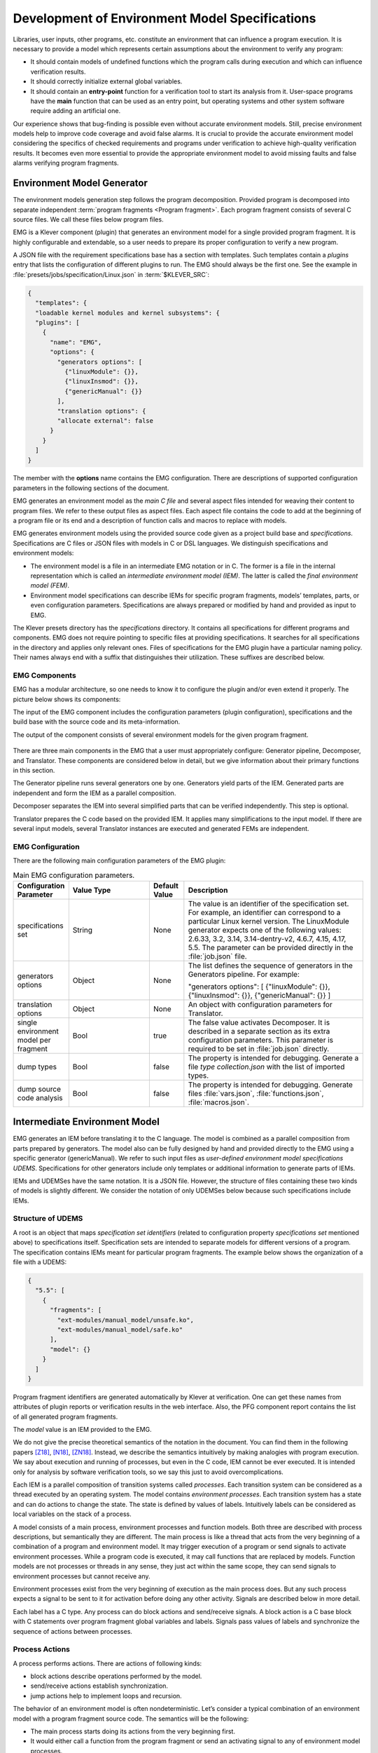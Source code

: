 .. _dev_env_model_specs:

Development of Environment Model Specifications
===============================================

Libraries, user inputs, other programs, etc. constitute an environment that can influence a program execution.
It is necessary to provide a model which represents certain assumptions about the environment to verify any program:

* It should contain models of undefined functions which the program calls during execution and which can influence
  verification results.
* It should correctly initialize external global variables.
* It should contain an **entry-point** function for a verification tool to start its analysis from it.
  User-space programs have the **main** function that can be used as an entry point, but operating systems and other
  system software require adding an artificial one.

Our experience shows that bug-finding is possible even without accurate environment models.
Still, precise environment models help to improve code coverage and avoid false alarms.
It is crucial to provide the accurate environment model considering the specifics of checked requirements and programs
under verification to achieve high-quality verification results.
It becomes even more essential to provide the appropriate environment model to avoid missing faults and false alarms
verifying program fragments.

Environment Model Generator
^^^^^^^^^^^^^^^^^^^^^^^^^^^

The environment models generation step follows the program decomposition.
Provided program is decomposed into separate independent :term:`program fragments <Program fragment>`.
Each program fragment consists of several C source files.
We call these files below program files.

EMG is a Klever component (plugin) that generates an environment model for a single provided program fragment.
It is highly configurable and extendable, so a user needs to prepare its proper configuration to verify a new program.

A JSON file with the requirement specifications base has a section with templates.
Such templates contain a *plugins* entry that lists the configuration of different plugins to run.
The EMG should always be the first one.
See the example in :file:`presets/jobs/specification/Linux.json` in :term:`$KLEVER_SRC`:

.. code-block:: json

  {
    "templates": {
    "loadable kernel modules and kernel subsystems": {
    "plugins": [
      {
        "name": "EMG",
        "options": {
          "generators options": [
            {"linuxModule": {}},
            {"linuxInsmod": {}},
            {"genericManual": {}}
          ],
          "translation options": {
          "allocate external": false
        }
      }
    ]
  }

The member with the **options** name contains the EMG configuration.
There are descriptions of supported configuration parameters in the following sections of the document.

EMG generates an environment model as the *main C file* and several aspect files intended for weaving their content to
program files. We refer to these output files as aspect files.
Each aspect file contains the code to add at the beginning of a program file or its end and a description of function
calls and macros to replace with models.

EMG generates environment models using the provided source code given as a project build base and *specifications*.
Specifications are C files or JSON files with models in C or DSL languages.
We distinguish specifications and environment models:

* The environment model is a file in an intermediate EMG notation or in C.
  The former is a file in the internal representation which is called an *intermediate environment model (IEM)*.
  The latter is called the *final environment model (FEM)*.

* Environment model specifications can describe IEMs for specific program fragments, models’ templates, parts, or even
  configuration parameters.
  Specifications are always prepared or modified by hand and provided as input to EMG.

The Klever presets directory has the *specifications* directory.
It contains all specifications for different programs and components.
EMG does not require pointing to specific files at providing specifications.
It searches for all specifications in the directory and applies only relevant ones.
Files of specifications for the EMG plugin have a particular naming policy.
Their names always end with a suffix that distinguishes their utilization.
These suffixes are described below.

EMG Components
--------------

EMG has a modular architecture, so one needs to know it to configure the plugin and/or even extend it properly.
The picture below shows its components:

The input of the EMG component includes the configuration parameters (plugin configuration), specifications and the
build base with the source code and its meta-information.

The output of the component consists of several environment models for the given program fragment.

.. figure:: ./media/env/emg-arch.png

There are three main components in the EMG that a user must appropriately configure: Generator pipeline, Decomposer, and
Translator.
These components are considered below in detail, but we give information about their primary functions in this section.

The Generator pipeline runs several generators one by one.
Generators yield parts of the IEM.
Generated parts are independent and form the IEM as a parallel composition.

Decomposer separates the IEM into several simplified parts that can be verified independently.
This step is optional.

Translator prepares the C code based on the provided IEM.
It applies many simplifications to the input model.
If there are several input models, several Translator instances are executed and generated FEMs are independent.

EMG Configuration
-----------------

There are the following main configuration parameters of the EMG plugin:

.. list-table:: Main EMG configuration parameters.
  :widths: 10 25 10 55
  :header-rows: 1
  :align: left
  :class: tight-table

  * - Configuration Parameter
    - Value Type
    - Default Value
    - Description
  * - specifications set
    - String
    - None
    - The value is an identifier of the specification set.
      For example, an identifier can correspond to a particular Linux kernel version.
      The LinuxModule generator expects one of the following values: 2.6.33, 3.2, 3.14, 3.14-dentry-v2, 4.6.7, 4.15,
      4.17, 5.5.
      The parameter can be provided directly in the :file:`job.json` file.
  * - generators options
    - Object
    - None
    - The list defines the sequence of generators in the Generators pipeline. For example:

      "generators options": [
      {"linuxModule": {}},  {"linuxInsmod": {}},
      {"genericManual": {}}
      ]
  * - translation options
    - Object
    - None
    - An object with configuration parameters for Translator.
  * - single environment model per fragment
    - Bool
    - true
    - The false value activates Decomposer.
      It is described in a separate section as its extra configuration parameters.
      This parameter is required to be set in :file:`job.json` directly.
  * - dump types
    - Bool
    - false
    - The property is intended for debugging.
      Generate a file *type collection.json* with the list of imported types.
  * - dump source code analysis
    - Bool
    - false
    - The property is intended for debugging.
      Generate files :file:`vars.json`, :file:`functions.json`, :file:`macros.json`.

Intermediate Environment Model
^^^^^^^^^^^^^^^^^^^^^^^^^^^^^^

EMG generates an IEM before translating it to the C language.
The model is combined as a parallel composition from parts prepared by generators.
The model also can be fully designed by hand and provided directly to the EMG using a specific generator
(genericManual).
We refer to such input files as *user-defined environment model specifications UDEMS*.
Specifications for other generators include only templates or additional information to generate parts of IEMs.

IEMs and UDEMSes have the same notation.
It is a JSON file.
However, the structure of files containing these two kinds of models is slightly different.
We consider the notation of only UDEMSes below because such specifications include IEMs.

Structure of UDEMS
------------------

A root is an object that maps *specification set identifiers* (related to configuration property *specifications set*
mentioned above) to specifications itself.
Specification sets are intended to separate models for different versions of a program.
The specification contains IEMs meant for particular program fragments.
The example below shows the organization of a file with a UDEMS:

.. code-block:: json

  {
    "5.5": [
      {
        "fragments": [
          "ext-modules/manual_model/unsafe.ko",
          "ext-modules/manual_model/safe.ko"
        ],
        "model": {}
      }
    ]
  }

Program fragment identifiers are generated automatically by Klever at verification.
One can get these names from attributes of plugin reports or verification results in the web interface.
Also, the PFG component report contains the list of all generated program fragments.

The *model* value is an IEM provided to the EMG.

We do not give the precise theoretical semantics of the notation in the document.
You can find them in the following papers [Z18]_, [N18]_, [ZN18]_.
Instead, we describe the semantics intuitively by making analogies with program execution.
We say about execution and running of processes, but even in the C code, IEM cannot be ever executed.
It is intended only for analysis by software verification tools, so we say this just to avoid overcomplications.

Each IEM is a parallel composition of transition systems called *processes*.
Each transition system can be considered as a thread executed by an operating system.
The model contains *environment processes*.
Each transition system has a state and can do actions to change the state.
The state is defined by values of labels.
Intuitively labels can be considered as local variables on the stack of a process.

A model consists of a main process, environment processes and function models.
Both three are described with process descriptions, but semantically they are different.
The main process is like a thread that acts from the very beginning of a combination of a program and environment model.
It may trigger execution of a program or send signals to activate environment processes.
While a program code is executed, it may call functions that are replaced by models.
Function models are not processes or threads in any sense, they just act within the same scope, they can send signals to
environment processes but cannot receive any.

Environment processes exist from the very beginning of execution as the main process does.
But any such process expects a signal to be sent to it for activation before doing any other activity.
Signals are described below in more detail.

Each label has a C type.
Any process can do block actions and send/receive signals.
A block action is a C base block with C statements over program fragment global variables and labels.
Signals pass values of labels and synchronize the sequence of actions between processes.

Process Actions
---------------

A process performs actions.
There are actions of following kinds:

* block actions describe operations performed by the model.
* send/receive actions establish synchronization.
* jump actions help to implement loops and recursion.

The behavior of an environment model is often nondeterministic.
Let’s consider a typical combination of an environment model with a program fragment source code.
The semantics will be the following:

* The main process starts doing its actions from the very beginning first.
* It would either call a function from the program fragment or send an activating signal to any of environment model
  processes.
* The process transfer follows the rendezvous protocol:

  * The sender waits until there is a receiver in the state when it can take a receiving action.
  * Then the receive happens in no time. Nothing can happen during the receive.
  * If a receiver or a sender may do any other action instead of signal sending, they are allowed to attempt it leaving
    the other process still waiting.
    But if a process has the only option (sending or receiving a signal), then it cannot bypass it.
  * If there are several possible receivers or dispatchers, then the two are chosen randomly.

* If there is a signal receiver that belongs to environment processes, it begin doing his actions.
  So, there are the main process and recently activated environment processes doing their actions in parallel with each
  other.
* If a process attempts doing its base block action, then it waits until it is executed before doing next actions.
  The code may contain calls of functions defined in a program fragment.
  Such code can call undefined functions for which there are function models in turn.
  When execution reach the function call with an existing function model, the following switch of execution happens:

  * The host process which is doing his base block action still cannot attempt any other actions.
  * The execution of the source code of the base block is paused.
  * A new function model begins its execution in the same context.
  * The function model attempts doing its actions as  any other process.
    It may do base block execution, send signals, etc.
  * The last action of the function model should contain the return statement with values provided back to the paused
    code as any function does after its finishing.
  * The execution of the source code of the base block is resumed.
  * Other processes do their stuff in parallel during the described procedure as usual.


We propose a simple DSL to describe possible sequences of actions that can be performed by the environment.

The order of actions is specified in the *process* attribute entry of a process description (considered below) using a
simple language:

* <name> is a base block action;
* (!name) or (name) is a signal receiving.
  Where (!name) means that the process waits for a signal to start doing actions.
  The (name) is a signal receiving action that can be used in any place except as the first action.
* [name] is a signal sending action.
* {jump} is an auxiliary jump action that just specifies a new sequence of actions to do.
  Each jump action has its process entry.
  Jumps do not form a stack: a process does not return to an interrupted action sequence.

Order of actions is described with the help of two operators:

#. "**.**" is a sequential combination operator.
   Actions *a* . *b* combined this way mean *b* follows *a*.

#. "**\|**" is a non-deterministic choice operator.
   Only one action of combined ones will be selected for *a* \| *b*.
   But verification tools analyse both options as possible alternatives.

A sequential combination operator has a higher priority than choices.
Parentheses in expressions can also be used, but do not confuse them with signal receiving.

All actions can have conditions or guards (look at the table in the next section).
But they work differently in different situations:

* **Receive:** condition is a guard to check whether the signal can be received.
* **Dispatch:** skip the action if the guard is not feasible.
* **Jump:** conditions are not supposed to be added.
* **Base block:**

  * **In choice operator:** do not choose the whole branch of actions.
    Let’s consider an example *(<a>.<b>.<c> \| <d>)*.
    Imagine, *a*, *b* and *c* have conditions.
    Then if the *a*’s condition is false, both *a*, *b*, *c* cannot be chosen.
    The same if the *d* ’s condition is infeasible (*d* will be skipped).
    But if the *b*’s condition is not evaluated to be true, *a* can be chosen, *b* will be just skipped, and *d* will be
    done.
  * **In sequential combination:** skip the action if the guard is evaluated to false.

There are several examples of actions order written down using the proposed notations and corresponding state machines
describing that order:

The first example:
process = (!a).<b>.(<c> \| <d>).(f)

.. figure:: ./media/env/process-example-1.png

The second example:
process = (!a).<b>.(<c> \| {d}).[e] where jumping action is d = <f>.{d} \| [e].

.. figure:: ./media/env/process-example-2.png

The third example:
process = (!a).<b>.(<c>.[e] \| <f>)

.. figure:: ./media/env/process-example-3.png

The example demonstrates the usage of conditions in first base block actions of the choice operator.

A user may need to attempt an action several times in a row.
There is an additional form to describe such repeated actions.
Imagine, there is a base block action *x*, then the process should contain it in the following form to repeat it twice:
*<x[2]>*.
It is possible to provide only positive integer numbers in square brackets (if by some reason you would like to use 0,
you should likely get rid of this action at all).

Jumps have the same notation but the semantics is a bit different.
Here an integer number means the number of jumps that will be done on a single path through this action.
For instance, *{my_jump[2]}* will return to this jump twice.
There is an another kind of guards to restrict passing through a jump: *{my_jump[%flag%]}*.
This jump depends on the evaluation of the *%flag%* label that serves as a guard.
A user may choose any defined process label as a guard.
It is worth noting that one has to change the *%flag%* label manually in other actions of the process, so that it
should become 0 at the end of the day.
The current implementation stops execution when the guard label is evaluated to 0.
Thus, following actions will not be executed at all.
Taking all this into account, it may be better to use dedicated counters and conditions for restricting the number of
possible iterations through jump actions.

Model Description
-----------------

Let us consider the notation of the UDEMSes.

Each process has an identifier consisting of a category and name.
Categories of environment processes can be shared.
A category reflects which part of an environment is modeled by specific processes.
Processes’ identifiers should be unique, but names can be reused.

Note that names of models, processes and some actions are used by the web interface and it is very important to keep
them short and clear.

The root object has the following attributes:

.. list-table:: IEM root members.
  :widths: 12 40 40 8
  :header-rows: 1
  :align: left
  :class: tight-table

  * - Name
    - Value type/default value
    - Description
    - Required
  * - name
    - string/"base"
    - The name of the model.
    - No
  * - main process
    - *Process description* object/*null*.
    - The main process describes the first process of the environment model that does not wait for any registering
      signals.
    - No
  * - environment processes
    - Value is an object that maps process identifiers (a category and process name separated by "/" symbol) to process
      descriptions.
      Process identifiers are used in attributes.
      A category and process name should be C identifiers.
      Example:

      {
      "category1/name1": {process description},
      "category2/name2": {process description}
      }
    - Names are identifiers of processes described in values.
    - No
  * - functions models
    - Value is an object that maps enumerations of function names to corresponding process descriptions:

      {"name1, ..., nameN": {process description},
      "name": {process description}}

    - A name of the attribute is a string which is an enumeration of function names.
      All these functions will be replaced by the same model generated from the provided process description.
    - No

The model’s name is not necessary but the EMG component can generate several models per program fragment and such models
would have distinguished names.

An example of a UDEMS structure is given below.
Processes’ descriptions are omitted.

.. code-block:: json

  {
    "name": "Example",
    "main process": {},
    "environment processes": {
      "platform/main": {},
      "platform/PowerManagement": {}
    },
    "functions models": {
      "f1, f2": {}
    }
  }

A process description has the following attributes:

.. list-table:: Process description members.
  :widths: 12 40 40 8
  :header-rows: 1
  :align: left
  :class: tight-table

  * - Name
    - Value type/default value
    - Description
    - Required
  * - comment
    - Arbitrary string
    - The comment is used at error-trace visualization.
      It should describe what the process implements.
    - Yes
  * - headers
    - A list of relative paths to header files:

      ["stdio.h", "pthread.h"]
    - Headers are included in the main C file of an environment model to bring type definitions and function
      declarations to the main C file of the FEM.
    - No
  * - relevant
    - Bool
    - If the flag is true, then the process description will be used for other specification sets.
    - No
  * - labels
    - The object maps label names to label descriptions.
      Label names should be C identifiers.

      {"var": {...},
      "ret": {...}}
    - Labels represent the state of a process.
    - No
  * - actions
    - The object maps action names to action descriptions.
      Action names should be C identifiers.
    - Actions describe the behavior of the environment model.
    - Yes
  * - process
    - Process transition relation (see its description below).
    - Transition relation describes the possible order of actions performed by the process.
    - Yes
  * - declarations
    - The option maps names of program source files or *environment model* (meaning the main C file) to maps from C
      identifiers to declarations to add.
      C identifiers are used to combine declarations from different process descriptions at translation.
      If identifiers from different process descriptions match, then only one value is selected for the main C file.

      {"dir/name.c": {"func": "extern void func(void);"}, "environment model": {"func": "void func(void);"}}
    - Declarations are added to the beginning of the given files (program files or the main C file).
    - No
  * - definitions
    - The object maps names of program fragment files or *environment model* (mean the main C file) to maps from C
      identifiers to definitions of functions to add or paths to C files to inline.
      In the case of a C file, whole its content will be weaved into the program file or main C file.

      To generate the wrapper for a static function in the program fragments’s source code, one can use a shorter form
      with members declaration and wrapper members.
      The former is the declaration of the target static function, the latter is the name of the wrapper to generate.

      {
      "file.c": {
      "myfunctions": "linux/file.c",
      "wrapper": ["void wrapper(void) {", "func();", "}"],
      "callback": {"declaration": "static void callback(void)", "wrapper": "emg_callback"}
      }
      }
    - Definitions work the same way as declarations, but definitions are multi-line and added after declarations to
      files of a program fragment or the main C file.
    - No
  * - peers
    - The map from process identifiers to lists of action names.

      "peers": {"c/name": ["register"]}
    - The member describes which processes are connected with this one.
      Keys of the map list names of processes that can send signals to the process or receive signals from it.
      Values enumerate corresponding sending and receiving actions.
    - No

There is an example of a process description with simplified values below:

.. code-block:: json

  {
    "headers": ["linux/platform_device.h"],
    "labels": {},
    "declarations": {
        "environment model": {
            "get_dev_id": "const struct platform_device_id *get_dev_id(struct platform_driver *drv);"
        }
    },
    "definitions": {
        "environment model": {
            "get_dev_id": [
                "const struct platform_device_id *get_dev_id(struct platform_driver *drv) {",
                "\treturn & drv->id_table[0];",
                "}"
            ]
        }
    },
    "process": "(!register).<probe>.(<ok>.{pm_jump} | <fail>).<free>.(deregister)",
    "actions": {
        "pm_jump": {},
        "register": {},
        "deregister": {},
        "probe": {},
        "ok": {},
        "fail": {},
        "free": {},
        "pm": {},
        "release": {}
    }
  }

The *headers* member has a single header to add.
It is necessary to allocate memory and dereference pointers to :c:struct:`platform_driver` and
:c:struct:`platform_device` structures.
We will describe labels and actions below with more discussion.
*Declarations* and *definitions* members introduce a function :c:func:`get_dev_id` to use in actions.
Its definition and declaration will be added to the main C file of the FEM.
We suggest users to implement more complicated functions in separate C files and provide a path to them instead of the
list of strings.

Labels
~~~~~~

Each label has a type and value just as variables.
A label can have any C type respecting the scope of the main C file.
An initial value for the label should be provided directly as a string.
It can refer to any variables from the scope of the main C file.

An object that describes a label has the following attributes:

.. list-table:: Label description members.
  :widths: 12 40 40 8
  :header-rows: 1
  :align: left
  :class: tight-table

  * - Name
    - Value type/default value
    - Description
    - Required
  * - declaration
    - Declaration of the C type, e.g.:
      void \*ptr
    - The attribute stores the type of the label.
    - Yes
  * - value
    - String
    - String with an optional initial value of the label respecting its type.
    - No

There is an example of labels descriptions for the example provided above.

.. code-block:: json

  "labels": {
    "driver": {"declaration": "struct platform_driver \*s"},
    "device": {"declaration": "struct platform_device \*device"},
    "msg": {"declaration": "pm_message_t msg"},
    "ret": {"declaration": "int a", "value": "ldv_undef_int_nonpositive()"}
  }

Jump Actions
~~~~~~~~~~~~

Before we will consider how these labels are used in actions, let us consider the order of actions and provide a
description of the *pm_jump* jump action.

The sequence of actions provided within a process attribute can be reduced to another sequence implemented in jump
action.
Its description can have the following attributes.

.. list-table:: Jump action description.
  :widths: 12 40 40 8
  :header-rows: 1
  :align: left
  :class: tight-table

  * - Name
    - Value type/default value
    - Description
    - Required
  * - comment
    - String with the action description.
    - Comments help users to understand error traces better.
    - Yes
  * - process
    - Process transition relation (see its description below)
    - Transition relation of the subprocess.
    - Yes

The code below demonstrates the action description of the *pm_jump* action for the example provided above.

.. code-block:: json

  "pm_jump": {
    "comment": "Run PM callbacks or just remove the driver.",
    "process": "(<pm> | <none>).<release>.<free>.(deregister)"
  }

Together with the process member of the process description they set the following order of actions:

.. figure:: ./media/env/platform-process.png

Signaling Actions
~~~~~~~~~~~~~~~~~

Signal dispatches and receives have parameters and names.
A signal can be passed if there are two processes: one should have a dispatch action, and another should have a
receiving one.
Names of actions, the number of parameters, and their types should be the same.

Currently, the implementation of EMG does not support arbitrary signal exchange between processes as such models would
be too complicated for verification tools.
An environment process can receive signals only as a first action and as the last action.
The first received signal is called registration and the last one is deregistration.
A function model cannot receive signals but can send them anytime.

Signaling action description can have the following attributes:

.. list-table:: Signal action description.
  :widths: 12 40 40 8
  :header-rows: 1
  :align: left
  :class: tight-table

  * - Name
    - Value type/default value
    - Description
    - Required
  * - comment
    - String with the action description.
    - Comments help users to understand error traces better.
    - Yes
  * - condition
    - The same as in conditions of base block actions.
      It is also allowed to use incoming parameters of the signal at receive actions: use *$ARG1*, ..., *$ARGN*
      expressions.
    - The condition restricts the acceptance of signals with the proper name but unexpected values.
    -
  * - parameters
    - A list of label names to save received values or send values from.

      ["%ret%, "%struct%"]
    - Labels to save or send data.
    - Yes
  * - require
    - The object has *processes* and *actions* attributes.
      The latter lists actions required for this one.
      Processes contain a map from process identifiers to True/False values that means inclusion or exclusion of these
      processes.
      It is not necessary to include the identifier of the process which is a host to the action with the *require*
      attribute.
      Actions contain a map from process identifiers to corresponding lists of names of actions that are required.

      {"require": {"actions": {"c/p1": ["probe", "success"]}, "processes": {"c/p1": true}}}
    - The attribute says that the action requires another process that should have specific actions in turn.
      This field is used only at the decomposition of models, which is considered in the following chapters.
    - No
  * - savepoints
    - Map of savepoint names to savepoint objects.
    - Savepoints are used at decomposition, and they are considered in the following sections in detail.
    - No

The examples of register and deregister action descriptions from the example above are given below:

.. code-block:: json

  "register": {
      "comment": "Register the platform callbacks in the kernel.",
      "parameters": ["%driver%"]
    },
    "deregister": {
      "comment": "Finish platform callbacks calling.",
      "condition": ["%driver% == $ARG1"],
      "parameters": ["%driver%"]
  }

The registering action does not have any condition and just saves the received pointer to the platform_driver structure
to the driver label.
The deregistering action has a guard that checks that the deregistration is performed for the already registered device.

Base Block Actions
~~~~~~~~~~~~~~~~~~

Base blocks contain statements in the C programming language.
These statements over labels are used to compose the code of a FEM.
A user may call any functions, use any global variables and labels of the process but concerning the scope of the main
C file.
The EMG does not resolve scope issues for you, and to add more variables, types, or functions to the file, one should
include or implement additional headers and maybe wrappers of static functions.

Base block action descriptions have the following attributes:

.. list-table:: Block action description.
  :widths: 12 40 40 8
  :header-rows: 1
  :align: left
  :class: tight-table

  * - Name
    - Value type/default value
    - Description
    - Required
  * - comment
    - String with the action description.
    - Comments help users to understand error traces better.
      It is used for error-trace visualization.
    - Yes
  * - condition
    - String with a boolean statement over global variables or labels.
      % symbols enclose label names.
      "%ret% == 0 && %arg% != 0"
    - If the condition is feasible, then a verifier can go analyzing the action.
      If it is infeasible and not the first action of a sequence which is an option of the choice operator, then the
      action is skipped, and the following is attempted.
      If the action is the first in a sequence considered as an option of a choice operator, then the whole series is
      deemed to be unfeasible.

      Example 1: <a>.<b>.<c>
      If <b> has an invalid condition, then <b> is just skipped.
      Example 2: <a>.<b> | <c>.<d>
      If the <a> action’s condition is false then <a>.<b> branch cannot be chosen at all.
    - No
  * - statements
    - List of strings with statements to execute over global variables or labels. % symbols enclose label names.

      [
      "%one% = 1;",
      "%ret% = callback(%one%);",
      "ldv_assume(%ret%);"
      ]
    - Statements describe state changing.
      There are just strings with the C code that can call functions from the program fragment or auxiliary C files,
      access or modify labels and global variables.
    - No
  * - trace relevant
    - Bool
    - True if the action should always be shown in the error trace.
      If it is false, then in some cases error traces would hide the action.
    - Yes

Each base block is independent.
Its source code should be correct.
Avoid leaving open brackets, parentheses, or incomplete operators.
It is also forbidden to declare new variables in base blocks.

To use the variables and functions from the program, one needs to include header files as other files of the program
fragment do.
There are several ways to do it:

#. Add required headers to the *additional header* configuration parameter.
   These headers will be added to all output models.
   For this purpose, you may create a separate header file in the specifications directory and include this single file.
#. Add headers to the "headers* attribute of a specific process in the UDEMS.
   This approach works only using genericManual and linuxModule generators.

The default value of *additional header* configuration parameter lists several files.
Find them in the last section devoted to Translator.
Inspect them before writing specifications.
There are helpful functions there to:

* allocate and free memory;
* insert assumptions in the code;
* initialize undefined values of certain types to implement non-deterministic behavior;
* create and join threads in parallel models.

Sometimes entry points that should be called by the environment models are implemented as static functions.
Implement wrappers using *definitions* and *declarations* members of a process description in the case.

There are several auxiliary expressions allowed in base block statements:

* $ALLOC(%\*labelname*\%);
      Allocate memory according to the label type size (the label is expected to be a pointer) using
      :c:func:`ldv_xmalloc` function.
* $UALLOC(%\*labelname*\%);
      Allocate memory according to the label type size (the label is expected to be a pointer) using
      :c:func:`ldv_xmalloc_unknown_size` function.
* $ZALLOC(%\*labelname*\%);
      Allocate memory according to the label type size (the label is expected to be a pointer) using
      :c:func:`ldv_xzalloc` function.
* $FREE(%\*labelname*\%);
      Free memory by :c:func:`ldv_free` function.

It is allowed to use function parameters when describing statements and conditions of function models.
To do that one may use expressions *$ARG1*, *$ARG2*, etc.

Environment models are connected with requirement specifications.
There are two main functions to initialize the model state of requirement specifications and do final checks:

* :c:func:`ldv_initialize`;
* :c:func:`ldv_check_final_state`.

Read about them in the tutorial related to the requirement specifications development.
Remember that you may implement more functions that connect requirements with environment models.
Just implement proper header files to use them in your models.

Another issue is source code weaving.
Requirement specifications and function models in IEMs replace function calls and macro expansion by corresponding
models.
But functions in IEM and requirement specifications are never replaced this way.
Keep it in mind developing your specifications.

There are descriptions of the block actions for the example considered above:

.. code-block:: json

  "probe": {
    "comment": "Probe the device.",
    "statements": [
        "$ALLOC(%device%);",
        "%device%->id_entry = get_dev_id(%driver%);",
        "%ret% == %driver%->probe(%device%);"
    ]
  },
  "ok": {
    "comment": "Probing successful, do releasing.",
    "condition": ["%ret% == 0"]
  },
  "fail": {
    "comment": "Probing failed.",
    "condition": ["%ret% != 0"]
  },
  "free": {
    "comment": "Free allocated memory.",
    "statements": ["$FREE(%device%);"]
  },
  "pm": {
    "comment": "Do suspending, then resuming.",
    "statements": [
        "%ret% = %driver%->suspend(%device%, %msg%);",
        "ldv_assume(%ret% == 0);",
        "%ret% = %driver%->resume(%device%);",
        "ldv_assume(%ret% == 0);"
    ]
  },
  "none": {
    "comment": "Skip PM callbacks."
  },
  "release": {
    "comment": "Probing successful, do releasing.",
    "condition": ["%ret% == 0"],
    "statements": ["%driver%->release(%device%);"]
  }

Statements in the actions just contain the C code where labels are used instead of variables and *$ALLOC*/*$FREE*
expressions replace the memory allocation and releasing.
There are *$UALLOC* to allocate a region of memory with an undefined size and *$ZALLOC* to allocate zeroed memory with a
size calculated by *sizeof*.
There are calls of :c:func:`get_dev_id` and :c:func:`ldv_assume` functions there.
The first one is defined in declarations and definitions entries.
The second one is defined in the :file:`common.h` header which is likely to be included to any UDEMS.

Pay attention to condition names.
Actions that are used in the choice operators may have conditions to avoid releasing after unsuccessful probing.
But the none action does not have both conditions and statements.
It is an auxiliary action that allows it to go to release after an unsuccessful probing skipping the suspend/resume
callbacks.

Environment Generator Pipeline
^^^^^^^^^^^^^^^^^^^^^^^^^^^^^^

The environment Generator pipeline currently allows using four generators:

* **linuxInsmod** – the generator for calling :c:func:`init`/:c:func:`exit` functions of Linux modules.
* **linuxModule** – the generator for calling callbacks of Linux kernel modules and subsystems.
* **genericFunctions** – the generator that allows analyzing independently separate entry point functions provided by a
  user.
* **genericManual** – the generator that allows a user to completely set the environment model by providing a UDEMS
  specification.

A user must choose at least one of them by setting the *generators
options* configuration parameter.

LinuxInsmod Generator
---------------------

The generator supports the generation of the main process for an IEM.
The main process includes calls of the following functions found in the provided program fragment:

* module initialization functions,
* subsystem initialization functions,
* module exit functions.

Provided program fragment can contain several Linux kernel modules or/and subsystems.
The generator prepares a model with an appropriate order of calling all found functions listed above, respecting
successful and failed initializations.

.. list-table:: Configuration parameters of linuxInsmod generator.
  :widths: 10 25 10 55
  :header-rows: 1
  :align: left
  :class: tight-table

  * - Configuration Parameter
    - Value Type
    - Defaul Value
    - Description
  * - kernel initialization
    - List
    - [
      "early_initcall",
      "pure_initcall",
      "core_initcall",
      "core_initcall_sync",
      "postcore_initcall",
      "postcore_initcall_sync",
      "arch_initcall",
      "arch_initcall_sync",
      "subsys_initcall",
      "subsys_initcall_sync",
      "fs_initcall",
      "fs_initcall_sync",
      "rootfs_initcall",
      "device_initcall",
      "device_initcall_sync",
      "late_initcall",
      "late_initcall_sync",
      "console_initcall",
      "security_initcall"
      ]
    - A list of macros is used to provide subsystem initialization functions to the Linux kernel.
      The generator searches for them to find entry points.
  * - init
    - str
    - module_init
    - The macro is used to provide the module initialization function to the Linux kernel.
      The generator searches for macros to find entry points.
  * - exit
    - str
    - module_exit
    - The macro used to provide module exit function to the Linux kernel.
      The generator searches for macros to find entry points.
  * - kernel
    - bool
    - False
    - The generator assumes that the provided program fragment can contain subsystem initialization functions if the
      flag is set.

LinuxModule Generator
---------------------

The generator generates environment processes and function models for program fragments containing Linux kernel modules
and subsystems.
The generator requires two kinds of specifications for its work:

* Interface callback specifications (file names end with *interface spec* suffix) – specifications describe the
  interface of certain callbacks.
* Event callback specifications (file names end with *event spec* suffix) – specifications of this type have the format
  very close to the structure of IEMs but extend it a bit.
  Event specifications describe the part of the environment model that calls callbacks of a particular type.

**TODO: Describe formats**

**TODO: Describe algorithms**

.. list-table:: Configuration parameters of linuxModule generator.
  :widths: 10 25 10 55
  :header-rows: 1
  :align: left
  :class: tight-table

  * - Configuration Parameter
    - Value Type
    - Defaul Value
    - Description
  * - action comments
    - Obj
    - {
      "dispatch": {
      "register": "Register {} callbacks.",
      "instance_register": "Register {} callbacks.",
      "deregister": "Deregister {} callbacks.",
      "instance_deregister": "Deregister {} callbacks.",
      "irq_register": "Register {} interrupt handler.",
      "irq_deregister": "Deregister {} interrupt handler."
      },
      "receive": {
      "register": "Begin {} callbacks invocations scenario.",
      "instance_register": "Begin {} callbacks invocations scenario.",
      "deregister": "Finish {} callbacks invocations scenario.",
      "instance_deregister": "Finish {} callbacks invocations scenario."
      }
      }
    - This object contains default comments for particular actions that do not have them.
  * - callback comment
    - str
    - Invoke callback {0} from {1}.
    - Default comment for callback actions where the {0} - is a callback name and the {1} is a category name.
  * - convert statics to globals
    - bool
    - True
    - Create wrappers for static callbacks to call them in the main C file.
  * - add registration guards
    - bool
    - True
    - Generate condition statements for receiving actions to expect certain structures with callbacks to register.
  * - implicit callback calls
    - bool
    - True
    - Allow calling callbacks by pointers if their implementations are missing.
  * - max instances number
    - nat
    - 1000
    - The max number of instances in a model.
  * - instance modifier
    - nat
    - 1
    - The number of instances generated per an environment process from a specification.
  * - instances per resource implementation
    - nat
    - 1
    - Additionally, increase the number of instances if there are several implementations of the same callbacks or
      containers.
  * - delete unregistered processes
    - bool
    - True
    - Delete processes if there are no peers that can activate them in the model.
      Set the option to false if you are going to add such peers manually using the genericManual generator.
  * - generate new resource interfaces
    - bool
    - False
    - Generate new resource interfaces heuristically not given in the manually prepared interface specifications.
  * - allowed categories
    - list
    - []
    - White list of allowed categories in models.
      If the list is empty then the configuration parameter is ignored.
      The generator removes all models of categories which are not in the list if it is not-null.

GenericFunctions Generator
--------------------------

The generator helps to start using Klever with a new program.
A user provides a list of function names to call with undefined parameters.
Such a generator helps get a relatively simple environment model to configure and go through all preparation Klever for
verification.

.. list-table:: Configuration parameters of genericFunction generator.
  :widths: 10 25 10 55
  :header-rows: 1
  :align: left
  :class: tight-table

  * - Configuration Parameter
    - Value Type
    - Defaul Value
    - Description
  * - functions to call
    - List
    - []
    - It is a list with strings containing names of functions or Python regular expressions to search these names.
  * - prefer not called
    - Bool
    - False
    - If there are functions with the same name, the model would call that one that is not called in the program
      fragment.
  * - call static
    - Bool
    - False
    - Allows calling static functions. By default, provided static functions are ignored.
  * - process per call
    - Bool
    - False
    - Generate a separate process per a function call.
      It might be very helpful at searching data races.
  * - infinite calls sequence
    - Bool
    - False
    - Call functions in an endless loop.
  * - initialize strings as null-terminated
    - Bool
    - False
    - Create arbitrary null-terminated strings if a function expects such a parameter.
  * - allocate external
    - Bool
    - True
    - Use a specific function to mark variables for the CPAchecker SMG verifier as external memory.
  * - allocate with sizeof
    - Bool
    - False
    - Allocate the memory by calculation of sizeof value for structures.
      If it is disabled, then the generator uses a specific function returning an undefined pointer.

GenericManual Generator
-----------------------


It is the most precise generator that does not generate anything.
It expects a UDEMS specification to produce an environment model.
It can be used alongside the previously mentioned generators to combine automatically-generated models with parts
developed manually or even replace certain automatically generated parts with manually adjusted versions.

Specifications for the generator have names with *user model* suffixes.


.. list-table:: Configuration parameters of genericManual generator.
  :widths: 10 25 10 55
  :header-rows: 1
  :align: left
  :class: tight-table

  * - Configuration Parameter
    - Value Type
    - Default Value
    - Description
  * - enforce replacement
    - Bool
    - True
    - If the provided IEM and UDEMS have the same process and the flag is true, then the process description from the
      UDEMS will be used.
  * - keep entry functions
    - Bool
    - False
    - Suppose the main process of an IEM is replaced by one of a UDEMS.
      In that case, the declarations and definitions will be added to the model from the deleted description.
      It is helpful not to write wrappers of static functions manually.

Environment Model Decomposition
^^^^^^^^^^^^^^^^^^^^^^^^^^^^^^^

The EMG has a component for decomposing large and complicated IEMs into simpler ones.
The insufficient scalability of verification tools is a reason to perform such decomposition.

The Decomposer component implements two kinds of tactics:

* **Process decomposition** – it is how each process of an IEM can be divided into several so-called *scenarios*.
* **Scenario selection** it is the way how scenarios are combined to get simplified environment models.
  Original processes can be replaced by scenarios or left as is at this stage.

A scenario is a simplified process that can take fewer actions than the original process.
Each process can be split into scenarios if there are choice operators, savepoints (discussed below), or jumps.

Savepoints
----------

Imagine, that there is a same model illustrated in the picture below.
There are two processes A and B.
The process A activates the B process.

.. figure:: ./media/env/origin-savepoint-example-of-Decomposing.png

Then imagine that the action *d* has a savepoint *s*.
Then after decomposition the B process becomes a new main one and the A process is deleted in this case.

.. figure:: ./media/env/savepoint-example-of-decomposing.png

The *savepoints* member has been mentioned before.
Description of savepoints should follow the following table:

.. list-table:: Savepoint description.
  :widths: 12 40 40 8
  :header-rows: 1
  :align: left
  :class: tight-table

  * - Name
    - Value type/default value
    - Description
    - Required
  * - comment
    - String
    - Comments help users to understand error traces better.
    - Yes
  * - savepoints
    - It is a map from savepoint names to their descriptions.
      {"name": {...}}
    - Any action can have this attribute.
      The action must be the first one in the process.
      All savepoints across all environment model processes should have unique names.
      Each savepoint description may have attributes given below.
      Use short names for savepoints as they are shown in the web-interface.
    - Not
  * - statements
    - A list of strings
    - Statements contain the code of the process initialization if the process with the savepoint becomes the main one.
      Values should be provided as for the same attribute of block actions.
    - Not
  * - require
    - It is the same map which is already described for the attribute with the same name used in actions.
    - Requirements allow to restrict actions and processes that should be included to models with the savepoint.
    - Not

There is an example of a savepoint attached to the registering action considered in the section related to IEM and
UDEMS:

.. code-block:: json

  "register": {
    "comment": "Receive a container.",
    "parameters": ["%driver%"],
    "savepoints": {
        "s1": {
            "comment": "Allocate memory for the driver with sizeof.",
            "statements": ["$ALLOC(%driver%);"]
        },
        "s2": {
            "comment": "Allocate memory for the driver without sizeof.",
            "statements": ["$UALLOC(%driver%);"]
        }
    }
  }

Names *s1* and *s2* are used for savepoints in the example, so other savepoints should borrow other names.
These savepoints can replace the main process of the IEM and allocate memory for the driver structure instead of
receiving it from outside (its initialization is omitted for simplicity, it is possible to extract it into a separate C
function and invoke it here to make savepoints code shorter).

A scenario may have a savepoint.
It means that the scenario can be used as a replacement of the main environment process only.
In this case, the origin process from which the scenario is generated is removed from the model to which the scenario is
added as the previous main one also.

Decomposition Tactics
---------------------

There are three implementations of process decomposition tactics.
The default one is used if the value of the *scenario separation* configuration property is None (find the description
in the table below).
The default tactic does not modify actions.
But instead, it creates a scenario with the origin actions and different scenarios with savepoints.

The second tactic (*linear*) splits process actions into sequences of actions without choices.
Together created scenarios cover the exact behavior of the original process.

The example of a model provided above can be split into three models assuming there are no savepoints.
A process can be split into two versions: Process *A.1* and Process *A.2*.
The first model does not contain any versions of B process, since there is no any activating signal sending to it.
Models 2 and 3 have *A.2* process and *B.1* and *B.2* correspondingly.

.. figure:: ./media/env/linear-example-of-decomposing.png

The third tactic (*savepoint_requirements*) splits processes into scenarios reducing the number of branches in choices.
It extracts savepoint requirements and looks into lists of provided actions.
These actions are used to select first actions of required branches in choices.
The tactic starts from the first process's action and traverses actions moving to leaf actions.
Thus, the order of actions in requirements matters, as it influences processing of choices.
The tactic generates much fewer scenarios than the linear one because it reduces branches only for those choices for
which there are provided actions in requirements.
Moreover, it does not generate scenarios for branches that are excluded by requirements.
The tactic generates specific scenarios for each requirement with provided actions for each process given in every
savepoint requirement.
So a process may have several scenarios generated for certain savepoints exclusively.

The next step of decomposition of an IEM is scenario selection.
It means that the origin IEM is copied, then each process is replaced by a scenario prepared from it.
Some processes can be deleted because they cannot be activated anymore or they are unnecessary after adding a scenario
with a savepoint to the new IEM.

There are several attributes in processes that influence the whole model: declarations and definitions.
For the sake of comfortable use of these attributes, the EMG tool keeps declarations and definitions even from processes
that are excluded from generated models.

There are several implementations of scenario selection.
The *select scenarios* configuration property allows choosing a tactic for scenario selection.
There are the following tactics with the corresponding configuration property values in parentheses:

* **Default** (None) – the tactic only adds an extra environment model to the original one per each found savepoint.
* **Combinatorial** (*use all scenarios combinations*) – the tactic generates all possible combinations of scenarios in
  environment models filtering out infeasible ones.
* **Selective** (a dictionary with configuration is given) – the tactic allows users to set which particular scenarios
  should be added to new environment models.
* **Savepoints-based** (*select savepoints*) – the tactic allows users to choose scenarios generated for savepoints.
  It is intended to use this tactic with the *savepoint_requirements* process separation tactic.

To activate decomposition, one should set the *single environment model per fragment* configuration property to True.
There are additional configuration parameters to manage the decomposition listed below:

.. list-table:: Decomposition configuration parameters.
  :widths: 10 25 10 55
  :header-rows: 1
  :align: left
  :class: tight-table

  * - Configuration Parameter
    - Value Type
    - Default Value
    - Description
  * - scenario separation
    - None, linear, savepoint_requirements
    - None
    - Allows choosing a process separation tactic.
  * - select scenarios
    - *use all scenarios combinations*, *select savepoints*, Obj or None
    - None
    - Allows to select one of listed above scenario selection tactics.
  * - skip origin model
    - bool
    - False
    - Skip the provided original IEM and do not provide it together with new generated models.
  * - skip savepoints
    - bool
    - False
    - It is relevant for default and combinatorial factories to generate models.
      If the flag is set, then no extra models with savepoint scenarios will be outputted.
  * - savepoints
    - A map from process identifiers to either list of savepoint names or bool flag.
      True value means that all savepoints can be included. False means no savepoints should be included.
      A list just enumerates savepoints to include.
      Omitted processes are ignored.
      {"c1/p1": true, "c1/p2": ["sp1"]}
    - False
    - The configuration parameter is intended only for the *savepoints-based* tactic.
      It allows to filter savepoints for which models should be prepared.

The *selective* tactic allows a user to select scenarios for IEMs for each process.
Names of scenarios are generated automatically, so they are assumed to be unknown to users.
Thus, it is possible to implicitly include them by providing savepoint names and actions that should be selected for
output models.

Complicated models can be decomposed in many scenarios, so there could be even more combinations of scenarios.
There are three kinds of configuration parameters to restrict the number of environment models in output.
They are given below.

.. list-table:: Configuration parameters of the selective tactic.
  :widths: 10 25 10 55
  :header-rows: 1
  :align: left
  :class: tight-table

  * - Configuration Parameter
    - Value Type
    - Default Value
    - Description
  * - must contain
    - Map from process identifiers to must contain selection descriptions for the property:

      {"category/name": {...}}
    - {}
    - The value lists processes that must be in every generated after decomposition environment model.
  * - must not contain
    - Map from process identifiers to must contain selection descriptions for the property:

      {"category/name": {...}}
    - {}
    - The value lists processes that must be removed from every generated after decomposition environment model.
  * - cover scenarios
    - Map from process identifiers to coverage descriptions for the property:

      {"category/name": {...}}
    - The parameter is necessary and should not be empty.
    - Names enumerate process identifiers with actions and savepoints covered by at least a single generated IEM.

The *must contain* configuration property allows a user to select actions and savepoints that must be in any environment
model.
There are attributes of selection descriptions for the *must contain* configuration property provided below.


.. list-table:: Members of "must contain" configuration parameter.
  :widths: 10 25 10 55
  :header-rows: 1
  :align: left
  :class: tight-table

  * - Configuration Parameter
    - Value Type
    - Default Value
    - Description
  * - actions
    - List of lists of action names. Example:

      [["a", "b"], ["c", "d"]]
    - []
    - The list contains corteges of actions that should be in the process in each environment model.
      If several corteges are provided, then an output model may have all actions of any cortege in the corresponding
      selected scenario.
  * - savepoint
    - A name of the savepoint that should be added to all output environment models.
    - None
    - If the attribute is set, then each output model will contain a scenario with the provided savepoint.
  * - scenarios only
    - Bool
    - True
    - If the attribute is set to True, then scenarios of a process except the original process can be selected to the
      environment model.

Suppose the description is an empty object or has only the *scenarios only* flag set.
In that case, it is assumed that the output environment model should contain at least one scenario for the process or
the original process itself (*scenarios only* is set to False).

There are attributes of selection descriptions for the *must not contain* configuration property that works oppositely
to the *must contain* parameter.


.. list-table:: Members of "must not contain" configuration parameter.
  :widths: 10 25 10 55
  :header-rows: 1
  :align: left
  :class: tight-table

  * - Configuration Parameter
    - Value Type
    - Default Value
    - Description
  * - actions
    - List of actions.

      ["a", "b"]
    - []
    - Output models will not have any actions listed in the attribute value.
  * - savepoints
    - List of savepoint names.

      ["a", "b"]
    - []
    - Output models will not have any savepoints listed in the attribute value.

The *cover scenarios* parameter is always necessary.
It lists processes and their actions and savepoints that should be covered by at least one environment model in the
output of the decomposition step.
There are the following attributes to configure the description for a process:

.. list-table:: Members of "cover scenarios" configuration parameter.
  :widths: 10 25 10 55
  :header-rows: 1
  :align: left
  :class: tight-table

  * - Configuration Parameter
    - Value Type
    - Default Value
    - Description
  * - actions
    - A list of action names.

      ["a", "b"]
    - If it is missing, then all actions should be covered.
    - The list of actions that should be added to at least one output model.
  * - actions except
    - A list of action names.

      ["a", "b"]
    - Ignored if it is missing.
    - The value is the list of actions that are removed from the list of actions that should be covered.
      Note that provided actions can be added to output models but not ought to be.
      If almost all actions should be covered, it is helpful to set the property instead of the *actions* one.
  * - savepoints
    - A list of savepoint names.

      ["a", "b"]
    - If it is missing, then all savepoints should be covered.
    - The list of savepoints that should be added to at least one output model.
  * - savepoints except
    - A list of savepoint names.

      ["a", "b"]
    - Ignored if it is missing.
    - The value is the list of savepoints that are removed from the list of savepoints that should be covered.
      Note that provided savepoints can be added to output models but not ought to be.
      If almost all savepoints should be covered, it is helpful to set the property instead of the *savepoints* one.


The selective strategy tries to reduce the number of output IEMs.
It resolves dependencies between processes and scenarios, and for each action and savepoint generates at least one
model.
However, the output set of models can still be quite large, and some actions or savepoints may be selected several
times, or generated models can contain actions that are not marked for coverage.
If the output model does not include what you want, check configuration properties and signal dependencies between
processes because provided configurations can be infeasible.

Example of Specification Decomposition
^^^^^^^^^^^^^^^^^^^^^^^^^^^^^^^^^^^^^^

Let’s go through the main modeling steps to prepare a manual model for a Linux device driver.
We highly recommend everybody who wants to apply Klever to his/her software.
Modeling for Linux device drivers does not require writing specifications from scratch but allows practice in many steps
of modeling.

Prepare the UDMS
----------------

Klever’s installation has several examples to try.
One of those is a *Loadable kernel modules sample* preset.
Let us just simplify the :file:`job.json` of this sample a bit and start verification:

.. code-block:: json

  {
    "project": "Linux",
    "build base": "linux/loadable kernel modules sample",
    "targets": ["drivers/ata/pata_arasan_cf.ko"],
    "specifications set": "3.14",
    "requirement specifications": ["empty"]
  }

The job description forces Klever to run verification of the *drivers/ata/pata_arasan_cf.ko* driver against an *empty*
rule.
The empty rule does not check anything but it allows to estimate the coverage of the source code roughly and check that
the model generation works well.
The check of the empty rule is the fastest possible.

The Klever should report the *Safe* verdict.
Then we go to the installation directory of the Klever and copy file
:file:`klever-core-work-dir/job/vtg/drivers/ata/pata_arasan_cf.ko/empty/emg/0/input model.json` in
:file:`klever-work/native-scheduler/scheduler/jobs/<job ID>/` of :term:`$KLEVER_DEPLOY_DIR` with an IEM to the directory
with Klever specifications :file:`presets/jobs/specifications/linux` in :term:`$KLEVER_SRC`.
It works for the development installation of Klever.
If you have a production one, then just modify files as we described below in your favorite editor and provide them
using the web-interface directly.

The model should be correct.
Just add framing members as the format of UDEMS requires.
Note, that the file should be renamed by adding a user model suffix to it.
Let us name the file :file:`pata user model.json`.
The file should look like this:

.. code-block:: json

  {
    "3.14": [
      {
        "fragments": [
          "drivers/ata/pata_arasan_cf.ko"
        ],
        "model": {}
      }
    ]
  }

The *3.14* member is the name of the specification set.

Then we have to change options of the EMG to run only genericManual generator to prepare our model.
Find the proper template in the :file:`Linux.json` file (it is the first one that contains the EMG value) and fix the
configuration parameters of EMG as follows:

.. code-block:: json

  {
    "templates": {
      "loadable kernel modules and kernel subsystems": {
        "plugins": [
          {
            "name": "EMG",
            "options": {
              "generators options": [
                {"genericManual": {}}
              ],
              "translation options": {
                "allocate external": false
              }
            }
          }
        ]
      }
    }
  }

Run Klever again with new configuration parameters and UDEMS.
The expected result is Safe again.

Generated models are not tidy enough.
We can simplify them by doing the following transformations:

#. Check the source code of the driver.
   We can see that the PM-related scenario has many callbacks which are not implemented.
   Let us keep only the suspend-resume pair.

  #. Remove all actions except *pm_deregister*, *pm_register*, *sus*, *suspend_34*, *post_call_33*, *sus_ok*, *sus_bad*,
     *res*, *resume_22*, *post_call_21*.
  #. Rename actions with suffixes to get rid of numerical suffixes.
     Move the code from post_call actions to suspending and resuming actions and delete formers.
     Rename *sus_ok* to *ok* and do the same with other ok/bad actions.
  #. Then remove jumping actions, there are too many of them.
     Use *normal*, *sus*, *res* subprocesses to make a new actions sequence without loops and checking the return value
     of resuming callback.

     "process": "(!pm_register).(<suspend>.(<ok>.<resume>|<bad>).(pm_deregister)"

  #. Add a call of :c:func:`ldv_assume` to the resuming action to make it always expect a successful return value of the
     callback.
  #. Remove the unnecessary *replicative* member from the *pm_deregister* action.
  #. Remove unused label *pm_ops*.

2. Next, it is time to clean up the *platform_instance_arasan_cf_driver* process.

  #. Merge *pre_call_0*, *probe_2* and *post_call_1* actions.
     Name the final action *probe*.
     Choose shorter names for *positive_probe* and *negative_probe* actions such as *ok* and *bad*.
  #. Remove actions intended for calling callbacks by pointers: *pre_call_6*, *suspend_8*, *post_call_7*, *resume_4*,
     *shutdown_5*.
  #. Rename *release_3* to *release*.
  #. Move left actions from *call* to *main* to make a sequential order of actions.
     Remove the *call* action to get process order as in the snippet given below.
  #. Remove the unused label *emg_param_1_0*.
  #. Remove replicative entry from the dispatch as it is not required.

.. code-block:: json

  {
    "main": {
      "comment": "Check that device is truly in the system and begin callback invocations.",
      "process": "<probe>.(<ok>.([pm_register].[pm_deregister]|<none>).<release>.<after_release>|<bad>).<free>.(deregister)"
    }
  }

The descriptions of processes will be looking as follows (we used formatting to make the text as shorter as possible):

.. code-block:: json

  {
    "platform/platform_instance_arasan_cf_driver": {
      "actions": {
        "after_release": {
          "comment": "Platform device is released now.",
          "statements": [
            "%probed% = 1;"
          ]
        },
        "deregister": {
          "comment": "Finish {} callbacks invocations scenario.",
          "condition": [
            "%container% == $ARG1",
            "$ARG1 == emg_alias_arasan_cf_driver"
          ],
          "parameters": [
            "%container%"
          ],
          "trace relevant": true
        },
        "free": {
          "comment": "Free memory for 'platform_device' structure.",
          "statements": [
            "$FREE(%resource%);"
          ]
        },
        "init": {
          "comment": "Alloc memory for 'platform_device' structure.",
          "statements": [
            "$ALLOC(%resource%);",
            "%resource%->id_entry = & %container%->id_table[0];"
          ]
        },
        "main": {
          "comment": "Check that device is truely in the system and begin callback invocations.",
          "process": "<probe>.(<ok>.([pm_register].[pm_deregister]|<none>).<release>.<after_release>|<bad>).<free>.(deregister)"
        },
        "bad": {
          "comment": "Failed to probe the device.",
          "condition": [
            "%probed% != 0"
          ]
        },
        "none": {
          "comment": "Skip callbacks call."
        },
        "pm_deregister": {
          "comment": "Finish the power management scenario.",
          "parameters": []
        },
        "pm_register": {
          "comment": "Proceed to a power management scenario.",
          "parameters": []
        },
        "ok": {
          "comment": "Platform device is probed successfully now.",
          "condition": [
            "%probed% == 0"
          ]
        },
        "probe": {
          "comment": "Check that the device in the system and do driver initializations.",
          "statements": [
            "ldv_pre_probe();",
            "%probed% = emg_wrapper_arasan_cf_probe(%resource%);",
            "%probed% = ldv_post_probe(%probed%);"
          ],
          "trace relevant": true
        },
        "register": {
          "comment": "Register a driver callbacks for platform-level device.",
          "condition": [
            "$ARG1 == emg_alias_arasan_cf_driver"
          ],
          "parameters": [
            "%container%"
          ],
          "trace relevant": true
        },
        "release": {
          "comment": "Remove device from the system.",
          "statements": [
            "emg_wrapper_arasan_cf_remove(%resource%);"
          ],
          "trace relevant": true
        }
      },
      "category": "platform",
      "comment": "Invoke platform callbacks. (Relevant to 'arasan_cf_driver')",
      "declarations": {
        "environment model": {
          "emg_wrapper_arasan_cf_probe": "extern int emg_wrapper_arasan_cf_probe(struct platform_device *);\n",
          "emg_wrapper_arasan_cf_remove": "extern int emg_wrapper_arasan_cf_remove(struct platform_device *);\n"
        }
      },
      "definitions": {
        "/var/lib/klever/workspace/Branches-and-Tags-Processing/linux-stable/drivers/ata/pata_arasan_cf.c": {
          "emg_wrapper_arasan_cf_probe": [
            "/* EMG_WRAPPER emg_wrapper_arasan_cf_probe */\n",
            "int emg_wrapper_arasan_cf_probe(struct platform_device *arg0) {\n",
            "\treturn arasan_cf_probe(arg0);\n",
            "}\n",
            "\n"
          ],
          "emg_wrapper_arasan_cf_remove": [
            "/* EMG_WRAPPER emg_wrapper_arasan_cf_remove */\n",
            "int emg_wrapper_arasan_cf_remove(struct platform_device *arg0) {\n",
            "\treturn arasan_cf_remove(arg0);\n",
            "}\n",
            "\n"
          ]
        }
      },
      "headers": [
        "linux/mod_devicetable.h",
        "linux/platform_device.h"
      ],
      "labels": {
        "container": {
          "declaration": "struct platform_driver *container",
          "value": "emg_alias_arasan_cf_driver"
        },
        "probed": {
          "declaration": "int probed",
          "value": "1"
        },
        "resource": {
          "declaration": "struct platform_device *resource"
        }
      },
      "peers": {
        "functions models/__platform_driver_register": [
          "register"
        ],
        "functions models/platform_driver_unregister": [
          "deregister"
        ],
        "pm/pm_ops_scenario_arasan_cf_pm_ops": [
          "pm_deregister",
          "pm_register"
        ]
      },
      "process": "(!register).<init>.{main}"
    },
    "pm/pm_ops_scenario_arasan_cf_pm_ops": {
      "actions": {
        "pm_deregister": {
          "comment": "Do not expect power management scenarios.",
          "parameters": [],
          "trace relevant": true
        },
        "pm_register": {
          "comment": "Ready for a power management scenarios.",
          "parameters": [],
          "trace relevant": true
        },
        "resume": {
          "comment": "Make the device start working again after resume.",
          "statements": [
            "%ret% = emg_wrapper_arasan_cf_resume(%device%);",
            "ldv_assume(%ret% = 0);"
          ],
          "trace relevant": true
        },
        "bad": {
          "comment": "Callback failed.",
          "condition": [
            "%ret% != 0"
          ]
        },
        "ok": {
          "comment": "Callback successfully finished.",
          "condition": [
            "%ret% == 0"
          ]
        },
        "suspend": {
          "comment": "Quiesce subsystem-level device before suspend.",
          "statements": [
            "%ret% = emg_wrapper_arasan_cf_suspend(%device%);",
            "%ret% = ldv_post_probe(%ret%);"
          ],
          "trace relevant": true
        }
      },
      "category": "pm",
      "comment": "Invoke power management callbacks. (Relevant to 'arasan_cf_pm_ops')",
      "declarations": {
        "/var/lib/klever/workspace/Branches-and-Tags-Processing/linux-stable/drivers/ata/pata_arasan_cf.c": {
          "emg_alias_arasan_cf_pm_ops": "struct dev_pm_ops *emg_alias_arasan_cf_pm_ops = & arasan_cf_pm_ops;\n"
        },
        "environment model": {
          "emg_alias_arasan_cf_pm_ops": "extern struct dev_pm_ops *emg_alias_arasan_cf_pm_ops;\n",
          "emg_runtime_enabled": "int emg_runtime_enabled = 0;\n",
          "emg_runtime_status": "int emg_runtime_lowpower = 1;\n",
          "emg_wrapper_arasan_cf_resume": "extern int emg_wrapper_arasan_cf_resume(struct device *);\n",
          "emg_wrapper_arasan_cf_suspend": "extern int emg_wrapper_arasan_cf_suspend(struct device *);\n"
        }
      },
      "definitions": {
        "/var/lib/klever/workspace/Branches-and-Tags-Processing/linux-stable/drivers/ata/pata_arasan_cf.c": {
          "emg_wrapper_arasan_cf_resume": [
            "/* EMG_WRAPPER emg_wrapper_arasan_cf_resume */\n",
            "int emg_wrapper_arasan_cf_resume(struct device *arg0) {\n",
            "\treturn arasan_cf_resume(arg0);\n",
            "}\n",
            "\n"
          ],
          "emg_wrapper_arasan_cf_suspend": [
            "/* EMG_WRAPPER emg_wrapper_arasan_cf_suspend */\n",
            "int emg_wrapper_arasan_cf_suspend(struct device *arg0) {\n",
            "\treturn arasan_cf_suspend(arg0);\n",
            "}\n",
            "\n"
          ]
        }
      },
      "headers": [
        "linux/device.h",
        "linux/pm.h"
      ],
      "labels": {
        "device": {
          "declaration": "struct device *device"
        },
        "ret": {
          "declaration": "int ret",
          "value": "ldv_undef_int()"
        }
      },
      "peers": {
        "platform/platform_instance_arasan_cf_driver": [
          "pm_deregister",
          "pm_register"
        ]
      },
      "process": "(!pm_register).(<suspend>.(<ok>.<resume>|<bad>)).(pm_deregister)"
    }
  }

Now, a user can add his/her own extensions to these models.
Function models’ descriptions we have left as is.

Rename actions *init_failed_0* and *init_success_0* to *init_failed* and *init_success* in the main process
correspondingly.

There are environment processes and the main process of the generated environment model in the picture below.
There are three processes.
The main process starts doing its actions first.
Then it registers the *platform/platform_instance_arasan_cf_driver* process implicitly by function models called at the
initialization function.
The deregistration of the process is also implicit.
Dashed arrows visualize possible signals.
The last-mentioned process can register *pm/pm_ops_scenario_arasan_cf_pm_ops* in case of the successful probe.
These arrows have a bold style.

.. figure:: ./media/env/model-for-tutorial.png

Decompose the UDFS
------------------

Let us consider several examples of decomposition of the model provided above.

The first step is adding savepoints.
If the driver would be complicated, then we did add savepoints to environment model processes.
But it is rather simple in our case.
That is why we consider the more interesting case: how to implement several versions of the model using savepoints.

To keep the model as is but add several savepoints, it is required to add them to the main process.
But it is difficult to use them alongside with the selective tactic that we are going to use for this example.
The solution is to move the process to the *environment processes*:

#. Add a new *main/process* member to *environment processes*.
#. Move the process description to this new entry.
#. Set *main process* to *null*.
#. Leave its parameters empty.
   This action is necessary to correspond to the requirement that all environment processes must have an activating
   receiving action.

Note, that there is no main process any more.
Such a model cannot be provided without either linuxInsmod generator added to the environment generator pipeline or
activated decomposition.
We would like to choose the latter case.

The main process does not have peers.
But it calls the initialization function that calls the platform registering function in turn.
We need to specify this dependency as it is implicit for the EMG.
Add the following member to the *register* action of the *platform/platform_instance_arasan_cf_driver* process.
It allows us to reduce the number of models generated at decomposition by fulfilling this requirement.

.. code-block:: json

  "require": {
    "processes": {"main/process": true},
    "actions": {"main/process": ["init_success"]}
  }

Finally, we can add a savepoint to the *main_register* action of *main/process*.

.. code-block:: json

  "savepoints": {
    "demo": {
      "comment": "The savepoint added for demonstrating purposes.",
      "statements": []
    }
  }

Next we can run the model.
One needs to activate decomposition and select the proper selection tactics.
We are going to separate the model into simpler scenarios.
It is useful to use linear scenarios in this case.
All variants of action sequences will be split in separate scenarios.
But it will result in many scenario combinations.
Thus, we choose the selective tactic for scenario selection to reduce their number.

Set additional configuration properties in :file:`job.json`:

.. code-block:: json

  {
    "scenario separation": "linear",
    "single environment model per fragment": false
  }

Finally we consider several versions of configuration and discuss what
they result in.

1. **Cover only the failed initialization function**.
   In the case we need only the main process and the branch of the choice operator with *init_failed* action.
   Thus, we set this action as a single to cover.
   The *savepoints only* parameter forces the Decomposer to generate models only with savepoints of *main/process*
   scenario.
   There is a single model should be generated of this configuration:

.. code-block:: json

  "select scenarios": {
    "cover scenarios": {
      "main/process": {"actions":  ["init_failed"], "savepoints only":  true}
    }
  }

2. **Cover successful invocation of the probe callback but without suspend-resume callbacks**.
   The explicit ban of *pm/pm_ops_scenario_arasan_cf_pm_ops* is the main difference of this configuration from the
   previous one.

.. code-block:: json

  "select scenarios": {
    "cover scenarios": {
      "platform/platform_instance_arasan_cf_driver": {"actions":  ["ok"]}
    },
    "must not contain": {
      "pm/pm_ops_scenario_arasan_cf_pm_ops": {}
    }
  }

3. **Cover suspend-resume callbacks without failing initialization and probing callbacks**.
   In this example we add a requirement that each model must contain a "pm_register" signal sending action.

.. code-block:: json

  "select scenarios": {
    "cover scenarios": {
      "platform/platform_instance_arasan_cf_driver": {},
      "pm/pm_ops_scenario_arasan_cf_pm_ops": {"actions": ["suspend", "resume"]}
    },
    "must contain": {
      "platform/platform_instance_arasan_cf_driver": {"actions": [["pm_register"]]}
    }
  }

Note, that if the result of decomposition is unexpected to you, then you need to state more explicit options.
Previous examples did not contain all requirements of actions and not all processes were mentioned also.
But it is so because of implicit dependencies between processes.
If you do not understand some of them, then it is easier to specify coverage and contain each process.
You may relax after finding a working solution.

The linear tactic splits processes into variants of sequences of actions without any choices.
It assigns names to scenarios using the savepoint name any is selected and chosen first actions of the branch of each
choice operator.
Then, the selective tactic chooses scenarios for each process.
One can see the names of chosen scenarios in the web interface.

Let's consider one of the generated environment models.
It has:

* the *init_success* scenario for *main/process demo*,
* the *pm_register_ok* for *platform/platform_instance_arasan_cf_driver*,
* the *ok* scenario for *pm/pm_ops_scenario_arasan_cf_pm_ops*.

The picture below shows scenarios of the generated environment model.
You can see that there are no choices.
Signals are left as is.
The *init_success* scenario has the first *demo* base block action generated from the savepoint.

.. figure:: ./media/env/simplified-model-for-tutorial.png

Environment Model Translator
^^^^^^^^^^^^^^^^^^^^^^^^^^^^

The *model translator* translates an input IEM into parallel or sequential C code according to the configuration
parameters, checked safety property, and used a verification tool.

If it is used with the decomposer, then each IEM is translated independently from others.

The result of translation is not semantically equivalent to the IEM.
There is an approach to do that theoretically correct, but it does not make sense in practice.
State-of-the-art verification tools cannot verify large multi-threaded programs against reachability and memory safety
properties.
Thus, translation includes simplifications and restrictions on an input model to guarantee the plainness of obtained C
code.

Checking reachability and memory safety requires a sequential environment model.
The model translator component accepts only processes with a single signal receive that is lso always a first action and
optional receives as last actions.
There are also dispatches allowed.
The translator prepares a *control function* for the process that can be called in places of sending signals to the
translated process by others.

Interleavings of actions of different processes are not implemented to simplify the FEM.
Memory safety configuration preset differs only by assignment of a specific function call to all pointer values.

The parallel model for data race detection is multithreaded and does not support signal receiving other than the first
and terminal positions in the process's transfer relation.
We do not consider it there for simplicity.


.. list-table:: Configuration parameters of Translator.
  :widths: 10 20 20 50
  :header-rows: 1
  :align: left
  :class: tight-table

  * - Configuration Parameter
    - Value Type
    - Default Value
    - Description
  * - entry point
    - Function name string
    - main
    - The value is the name of the environment model entry point function.
  * - environment
    - String
    - environment_model.c
    - The name of the main C file.
  * - direct control functions calls
    - Bool
    - True
    - Call control functions directly to make the sequential model or create/join pthreads at signal sending.
  * - simple control functions calls
    - Bool
    - True
    - Make control function calls simpler a bit by removing memory allocation for parameters.
      Turn it off for a parallel model generation.
  * - code additional aspects
    - List of strings
    - []
    - The parameter allows adding additional aspect files to the environment model output files.
      Paths are relative to the directory with specifications.
  * - additional header
    - List of strings
    - [
      "ldv/linux/common.h",
      "ldv/linux/err.h",
      "ldv/verifier/common.h",
      "ldv/verifier/gcc.h",
      "ldv/verifier/nondet.h",
      "ldv/verifier/memory.h",
      "ldv/verifier/thread.h"
      ]
    - The parameter allows including additional header files to the main C file.
      Paths are relative to the directory with specifications.
  * - propagate headers to instrumented files
    - Bool
    - True
    - Header files provided with the help of the previous configuration options become included in the program fragment
      files.
  * - self parallel processes
    - Bool
    - False
    - The generated parallel model creates several threads per a control function.
  * - not self parallel processes
    - List of strings
    - []
    - A list of process identifiers for which the translator creates a single thread in the generated parallel model
      despite the previous active configuration parameter.
  * - ignore missing function models
    -
    - False
    - Do not generate models of functions, if they are not found in the program fragment file and the configuration
      parameter is valid.
  * - implicit signal peers
    -
    - False
    - If the configuration parameter is valid, then the translator attempts to find peers by matching signals.
      The option is needed if the provided IEM misses attributes that describe peers.
  * - do not skip signals
    -
    - False
    - If the parameter is set, the translator removes signal dispatches and receives for actions for which there are no
      known peers.
  * - initialize requirements
    -
    - True
    - The translator inserts an initialization function (ldv_initialize) at the beginning of the environment model entry
      point to initialize the rule to check.
  * - check final state
    -
    - True
    - The translator inserts a function (ldv_check_final_state) at the end of the environment model entry point function
      to apply checks implemented by the checked rule at the end of environment model activities.
  * - allocate external
    -
    - True
    - Marks all labels as externally allocated data for the CPAchecker SMG if the configuration property is set.

.. [Z18] \I. Zakharov, E. Novikov. Compositional Environment Modelling for Verification of GNU C Programs.
         In Proceedings of the 2018 Ivannikov Ispras Open Conference (ISPRAS'18), pp. 39-44. IEEE Computer Society,
         2018. https://doi.org/10.1109/ISPRAS.2018.00013.

.. [N18] \E. Novikov, I. Zakharov. Verification of Operating System Monolithic Kernels Without Extensions.
         In: Margaria T., Steffen B. (eds) Proceedings of the 8th International Symposium on Leveraging Applications of
         Formal Methods, Verification, and Validation. Industrial Practice (ISoLA’18), LNCS, volume 11247, pp. 230–248.
         Springer, Cham. 2018. https://doi.org/10.1007/978-3-030-03427-6_19.

.. [ZN18] \E. Novikov, I. Zakharov. Towards automated static verification of GNU C programs. In: Petrenko A.,
          Voronkov A. (eds) Proceedings of the 11th International Andrei Ershov Memorial Conference on Perspectives of
          System Informatics (PSI’17), LNCS, volume 10742, pp. 402–416. Cham, Springer. 2018.
          https://doi.org/10.1007/978-3-319-74313-4_30.
